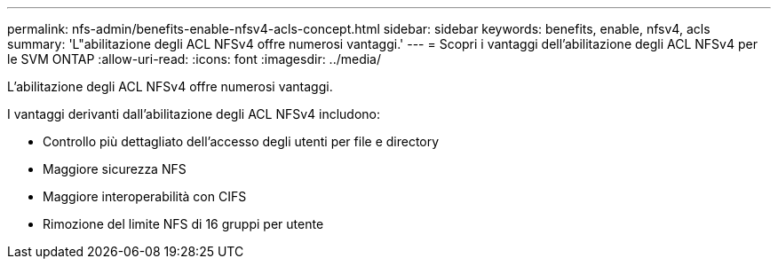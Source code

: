 ---
permalink: nfs-admin/benefits-enable-nfsv4-acls-concept.html 
sidebar: sidebar 
keywords: benefits, enable, nfsv4, acls 
summary: 'L"abilitazione degli ACL NFSv4 offre numerosi vantaggi.' 
---
= Scopri i vantaggi dell'abilitazione degli ACL NFSv4 per le SVM ONTAP
:allow-uri-read: 
:icons: font
:imagesdir: ../media/


[role="lead"]
L'abilitazione degli ACL NFSv4 offre numerosi vantaggi.

I vantaggi derivanti dall'abilitazione degli ACL NFSv4 includono:

* Controllo più dettagliato dell'accesso degli utenti per file e directory
* Maggiore sicurezza NFS
* Maggiore interoperabilità con CIFS
* Rimozione del limite NFS di 16 gruppi per utente

